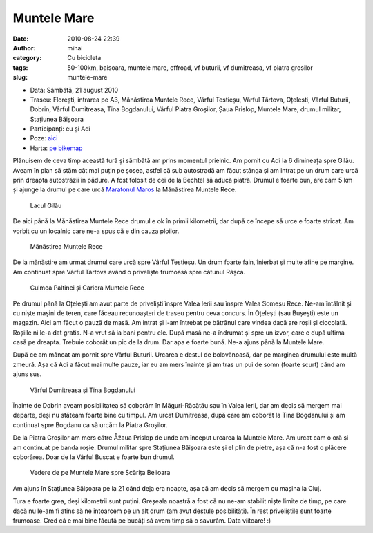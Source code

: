 Muntele Mare
############
:date: 2010-08-24 22:39
:author: mihai
:category: Cu bicicleta
:tags: 50-100km, baisoara, muntele mare, offroad, vf buturii, vf dumitreasa, vf
       piatra grosilor
:slug: muntele-mare

* Data: Sâmbătă, 21 august 2010
* Traseu: Florești, intrarea pe A3, Mănăstirea Muntele Rece, Vârful Testieșu,
  Vârful Târtova, Oțelești, Vârful Buturii, Dobrin, Vârful Dumitreasa, Tina
  Bogdanului, Vârful Piatra Groșilor, Șaua Prislop, Muntele Mare, drumul
  militar, Stațiunea Băișoara
* Participanți: eu și Adi
* Poze: `aici`_
* Harta: `pe bikemap`_

Plănuisem de ceva timp această tură și sâmbătă am prins momentul
prielnic. Am pornit cu Adi la 6 dimineața spre Gilău. Aveam în plan să
stăm cât mai puțin pe șosea, astfel că sub autostradă am făcut stânga și
am intrat pe un drum care urcă prin dreapta autostrăzii în pădure. A
fost folosit de cei de la Bechtel să aducă piatră. Drumul e foarte bun,
are cam 5 km și ajunge la drumul pe care urcă `Maratonul Maros`_ la
Mănăstirea Muntele Rece.

.. figure:: /static/images/muntele-mare/img1.jpg
    :alt: lacul-gilau

    Lacul Gilău

De aici până la Mănăstirea Muntele Rece drumul e ok în primii
kilometrii, dar după ce începe să urce e foarte stricat. Am vorbit cu un
localnic care ne-a spus că e din cauza ploilor.

.. figure:: /static/images/muntele-mare/img2.jpg
    :alt: manastirea-muntele-rece

    Mănăstirea Muntele Rece

De la mănăstire am urmat drumul care urcă spre Vârful Testieșu. Un drum
foarte fain, înierbat și multe afine pe margine. Am continuat spre
Vârful Târtova având o priveliște frumoasă spre cătunul Râșca.

.. figure:: /static/images/muntele-mare/img3.jpg
    :alt: culmea-paltinei

    Culmea Paltinei și Cariera Muntele Rece

Pe drumul până la Oțelești am avut parte de priveliști înspre Valea
Ierii sau înspre Valea Someșu Rece. Ne-am întâlnit și cu niște mașini de
teren, care făceau recunoașteri de traseu pentru ceva concurs. În
Oțelești (sau Bușești) este un magazin. Aici am făcut o pauză de masă.
Am intrat și l-am întrebat pe bătrânul care vindea dacă are roșii și
ciocolată. Roșiile ni le-a dat gratis. N-a vrut să ia bani pentru ele.
După masă ne-a îndrumat și spre un izvor, care e după ultima casă pe
dreapta. Trebuie coborât un pic de la drum. Dar apa e foarte bună. Ne-a
ajuns până la Muntele Mare.

După ce am mâncat am pornit spre Vârful Buturii. Urcarea e destul de
bolovănoasă, dar pe marginea drumului este multă zmeură. Așa că Adi a
făcut mai multe pauze, iar eu am mers înainte și am tras un pui de somn
(foarte scurt) când am ajuns sus.

.. figure:: /static/images/muntele-mare/img4.jpg
    :alt: varful-dumitreasa

    Vârful Dumitreasa și Tina Bogdanului

Înainte de Dobrin aveam posibilitatea să coborâm în Măguri-Răcătău sau
în Valea Ierii, dar am decis să mergem mai departe, deși nu stăteam
foarte bine cu timpul. Am urcat Dumitreasa, după care am coborât la Tina
Bogdanului și am continuat spre Bogdanu ca să urcăm la Piatra Groșilor.

De la Piatra Groșilor am mers către Åžaua Prislop de unde am început
urcarea la Muntele Mare. Am urcat cam o oră și am continuat pe banda
roșie. Drumul militar spre Stațiunea Băișoara este și el plin de pietre,
așa că n-a fost o plăcere coborârea. Doar de la Vârful Buscat e foarte
bun drumul.

.. figure:: /static/images/muntele-mare/img5.jpg
    :alt: vedere-de-pe-muntele-mare

    Vedere de pe Muntele Mare spre Scărița Belioara

Am ajuns în Stațiunea Băișoara pe la 21 când deja era noapte, așa că am
decis să mergem cu mașina la Cluj.

Tura e foarte grea, deși kilometrii sunt puțini. Greșeala noastră a fost
că nu ne-am stabilit niște limite de timp, pe care dacă nu le-am fi
atins să ne întoarcem pe un alt drum (am avut destule posibilități). În
rest priveliștile sunt foarte frumoase. Cred că e mai bine făcută pe
bucăți să avem timp să o savurăm. Data viitoare! :)

.. _Maratonul Maros: http://marathon.marosbike.ro/
.. _aici: http://pics.mvmocanu.com/Ture-cu-bicicleta/Muntele-Mare-21-august-2010/21541432_SLq9Q3#!i=1717431669&k=MZn3MRd
.. _pe bikemap: http://www.bikemap.net/route/665915
